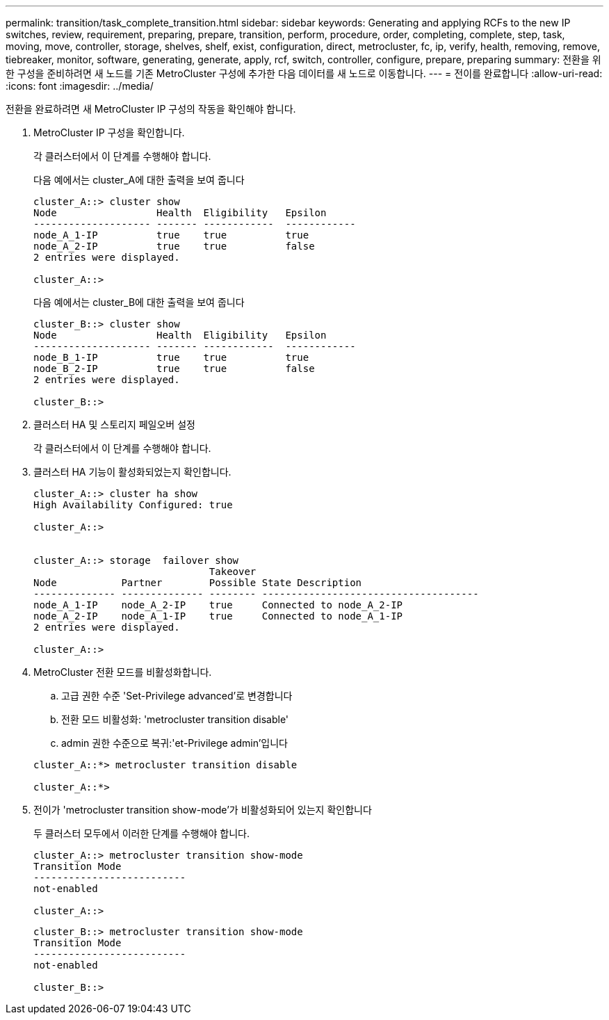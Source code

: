 ---
permalink: transition/task_complete_transition.html 
sidebar: sidebar 
keywords: Generating and applying RCFs to the new IP switches, review, requirement, preparing, prepare, transition, perform, procedure, order, completing, complete, step, task, moving, move, controller, storage, shelves, shelf, exist, configuration, direct, metrocluster, fc, ip, verify, health, removing, remove, tiebreaker, monitor, software, generating, generate, apply, rcf, switch, controller, configure, prepare, preparing 
summary: 전환을 위한 구성을 준비하려면 새 노드를 기존 MetroCluster 구성에 추가한 다음 데이터를 새 노드로 이동합니다. 
---
= 전이를 완료합니다
:allow-uri-read: 
:icons: font
:imagesdir: ../media/


[role="lead"]
전환을 완료하려면 새 MetroCluster IP 구성의 작동을 확인해야 합니다.

. MetroCluster IP 구성을 확인합니다.
+
각 클러스터에서 이 단계를 수행해야 합니다.

+
다음 예에서는 cluster_A에 대한 출력을 보여 줍니다

+
....
cluster_A::> cluster show
Node                 Health  Eligibility   Epsilon
-------------------- ------- ------------  ------------
node_A_1-IP          true    true          true
node_A_2-IP          true    true          false
2 entries were displayed.

cluster_A::>
....
+
다음 예에서는 cluster_B에 대한 출력을 보여 줍니다

+
....
cluster_B::> cluster show
Node                 Health  Eligibility   Epsilon
-------------------- ------- ------------  ------------
node_B_1-IP          true    true          true
node_B_2-IP          true    true          false
2 entries were displayed.

cluster_B::>
....
. 클러스터 HA 및 스토리지 페일오버 설정
+
각 클러스터에서 이 단계를 수행해야 합니다.

. 클러스터 HA 기능이 활성화되었는지 확인합니다.
+
....
cluster_A::> cluster ha show
High Availability Configured: true

cluster_A::>


cluster_A::> storage  failover show
                              Takeover
Node           Partner        Possible State Description
-------------- -------------- -------- -------------------------------------
node_A_1-IP    node_A_2-IP    true     Connected to node_A_2-IP
node_A_2-IP    node_A_1-IP    true     Connected to node_A_1-IP
2 entries were displayed.

cluster_A::>
....
. MetroCluster 전환 모드를 비활성화합니다.
+
.. 고급 권한 수준 'Set-Privilege advanced'로 변경합니다
.. 전환 모드 비활성화: 'metrocluster transition disable'
.. admin 권한 수준으로 복귀:'et-Privilege admin'입니다


+
....
cluster_A::*> metrocluster transition disable

cluster_A::*>
....
. 전이가 'metrocluster transition show-mode'가 비활성화되어 있는지 확인합니다
+
두 클러스터 모두에서 이러한 단계를 수행해야 합니다.

+
....
cluster_A::> metrocluster transition show-mode
Transition Mode
--------------------------
not-enabled

cluster_A::>
....
+
....
cluster_B::> metrocluster transition show-mode
Transition Mode
--------------------------
not-enabled

cluster_B::>
....


